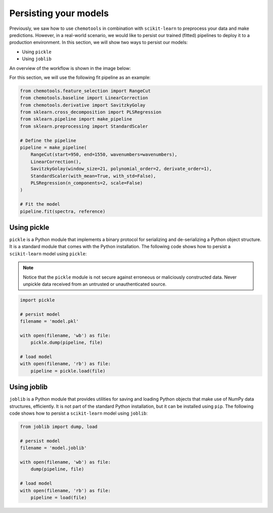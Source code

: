 .. _persisting-your-models:

Persisting your models
======================

Previously, we saw how to use ``chemotools`` in combination with ``scikit-learn`` to preprocess your data and make predictions. However, in a real-world scenario, we would like to persist our trained (fitted) pipelines to deploy it to a production environment. In this section, we will show two ways to persist our models:

* Using ``pickle``
* Using ``joblib``

An overview of the workflow is shown in the image below:

.. image:: ./_figures/persist_scheme.png
    :alt: Persist your models
    :align: center
    :width: 600

For this section, we will use the following fit pipeline as an example:

.. code-block:: python

    from chemotools.feature_selection import RangeCut
    from chemotools.baseline import LinearCorrection
    from chemotools.derivative import SavitzkyGolay
    from sklearn.cross_decomposition import PLSRegression
    from sklearn.pipeline import make_pipeline
    from sklearn.preprocessing import StandardScaler

    # Define the pipeline
    pipeline = make_pipeline(
        RangeCut(start=950, end=1550, wavenumbers=wavenumbers),
        LinearCorrection(),
        SavitzkyGolay(window_size=21, polynomial_order=2, derivate_order=1),
        StandardScaler(with_mean=True, with_std=False),
        PLSRegression(n_components=2, scale=False)
    )

    # Fit the model
    pipeline.fit(spectra, reference)

Using pickle
------------

``pickle`` is a Python module that implements a binary protocol for serializing and de-serializing a Python object structure. It is a standard module that comes with the Python installation. The following code shows how to persist a ``scikit-learn`` model using ``pickle``:

.. note::
    Notice that the ``pickle`` module is not secure against erroneous or maliciously constructed data. Never unpickle data received from an untrusted or unauthenticated source.

.. code-block:: python

    import pickle

    # persist model
    filename = 'model.pkl'

    with open(filename, 'wb') as file:
        pickle.dump(pipeline, file)

    # load model
    with open(filename, 'rb') as file:
        pipeline = pickle.load(file)

Using joblib
------------

``joblib`` is a Python module that provides utilities for saving and loading Python objects that make use of NumPy data structures, efficiently. It is not part of the standard Python installation, but it can be installed using ``pip``. The following code shows how to persist a ``scikit-learn`` model using ``joblib``:

.. code-block:: python

    from joblib import dump, load

    # persist model
    filename = 'model.joblib'

    with open(filename, 'wb') as file:
        dump(pipeline, file)

    # load model
    with open(filename, 'rb') as file:
        pipeline = load(file)